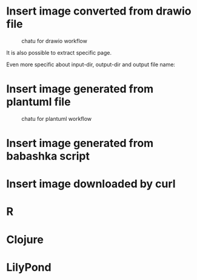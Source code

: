 * Insert image converted from drawio file
#+chatu: :drawio "diagram"
#+name: chatu-drawio-workflow
#+caption: chatu for drawio workflow
[[file:./images/diagram.svg]]

It is also possible to extract specific page.

#+chatu: :drawio "diagram.drawio" :page 1
[[file:./images/diagram-1.svg]]

Even more specific about input-dir, output-dir and output file name:

#+chatu: :drawio "diagram.drawio" :page 0 :input-dir "./draws" :output-dir "./images" :output "diagram.svg"
[[file:./images/diagram.svg]]

* Insert image generated from plantuml file
#+chatu: :plantuml "plantuml"
#+name: chatu-plantuml-workflow
#+caption: chatu for plantuml workflow
[[file:./images/plantuml.svg]]

#+chatu: :plantuml "plantuml" :page 1
[[file:./images/plantuml-1.svg]]

* Insert image generated from babashka script
#+chatu: :babashka "babashka.bb"
[[file:./images/babashka.svg]]


* Insert image downloaded by curl
#+chatu: :curl "https://www.emacswiki.org/pics/official%20gnu.svg" :output "gnu.svg"
[[file:./images/gnu.svg]]


* R
#+chatu: :R "chart-r"
[[file:./images/chart-r.svg]]

* Clojure
#+chatu: :clojure "chart-clj"
#+results:
[[file:./images/chart-clj.svg]]

* LilyPond
#+chatu: :lilypond "joy"
#+results:
[[file:./images/joy.svg]]

